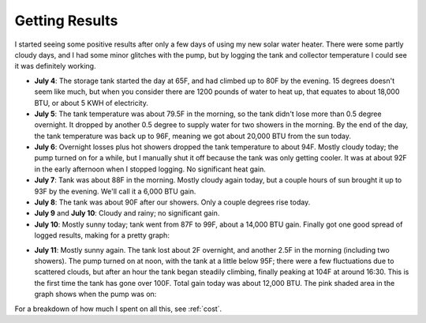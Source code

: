 .. _results:

Getting Results
===============

I started seeing some positive results after only a few days of using my new
solar water heater. There were some partly cloudy days, and I had some minor
glitches with the pump, but by logging the tank and collector temperature I
could see it was definitely working.

- **July 4**: The storage tank started the day at 65F, and had climbed up to 80F
  by the evening. 15 degrees doesn't seem like much, but when you consider there
  are 1200 pounds of water to heat up, that equates to about 18,000 BTU, or
  about 5 KWH of electricity.

- **July 5**: The tank temperature was about 79.5F in the morning, so the tank
  didn't lose more than 0.5 degree overnight. It dropped by another 0.5 degree
  to supply water for two showers in the morning. By the end of the day, the
  tank temperature was back up to 96F, meaning we got about 20,000 BTU from the
  sun today.

- **July 6**: Overnight losses plus hot showers dropped the tank temperature to
  about 94F. Mostly cloudy today; the pump turned on for a while, but I
  manually shut it off because the tank was only getting cooler. It was at about
  92F in the early afternoon when I stopped logging. No significant heat gain.

- **July 7**: Tank was about 88F in the morning. Mostly cloudy again today, but
  a couple hours of sun brought it up to 93F by the evening. We'll call it a
  6,000 BTU gain.

- **July 8**: The tank was about 90F after our showers. Only a couple degrees
  rise today.

- **July 9** and **July 10**: Cloudy and rainy; no significant gain.

- **July 10**: Mostly sunny today; tank went from 87F to 99F, about a 14,000 BTU
  gain. Finally got one good spread of logged results, making for a pretty
  graph:

.. image:: images/2012-07-10.png

- **July 11**: Mostly sunny again. The tank lost about 2F overnight, and another
  2.5F in the morning (including two showers). The pump turned on at noon, with
  the tank at a little below 95F; there were a few fluctuations due to scattered
  clouds, but after an hour the tank began steadily climbing, finally peaking at
  104F at around 16:30. This is the first time the tank has gone over 100F. Total
  gain today was about 12,000 BTU. The pink shaded area in the graph shows when
  the pump was on:

.. image:: images/2012-07-11.png

For a breakdown of how much I spent on all this, see :ref:`cost`.

